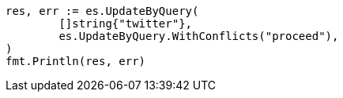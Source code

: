 // Generated from docs-update-by-query_a4a396cd07657b3977713fb3a742c41b_test.go
//
[source, go]
----
res, err := es.UpdateByQuery(
	[]string{"twitter"},
	es.UpdateByQuery.WithConflicts("proceed"),
)
fmt.Println(res, err)
----
